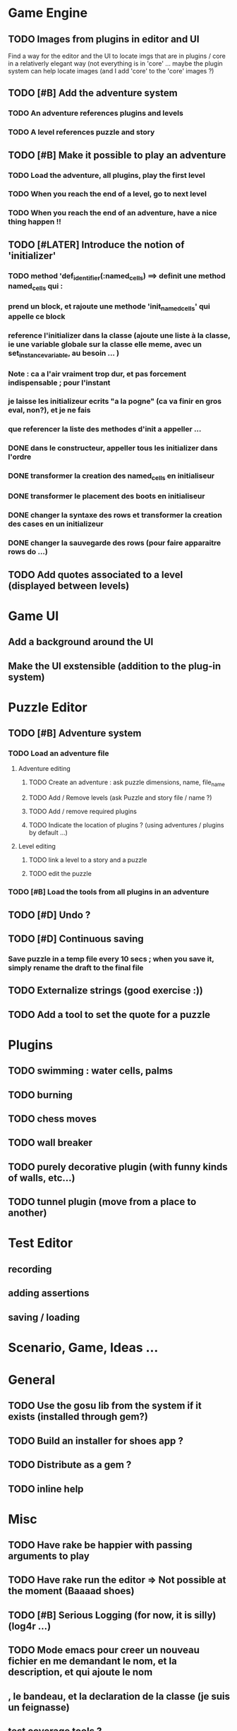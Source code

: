 * Game Engine
** TODO Images from plugins in editor and UI
   Find a way for the editor and the UI to locate imgs that are in plugins / core in
   a relativerly elegant way (not everything is in 'core' ... maybe the plugin system can
   help locate images (and I add 'core' to the 'core' images ?)
** TODO [#B] Add the adventure system
*** TODO An adventure references plugins and levels
*** TODO A level references puzzle and story
** TODO [#B] Make it possible to play an adventure
*** TODO Load the adventure, all plugins, play the first level
*** TODO When you reach the end of a level, go to next level
*** TODO When you reach the end of an adventure, have a nice thing happen !!
** TODO [#LATER] Introduce the notion of 'initializer'
*** TODO method 'def_identifier(:named_cells) ==> definit une method named_cells qui :
*** prend un block, et rajoute une methode 'init_named_cells' qui appelle ce block
*** reference l'initializer dans la classe (ajoute une liste à la classe, ie une variable globale sur la classe elle meme, avec un set_instance_variable, au besoin ... )
*** Note : ca a l'air vraiment trop dur, et pas forcement indispensable ; pour l'instant
*** je laisse les initializeur ecrits "a la pogne" (ca va finir en gros eval, non?), et je ne fais
*** que referencer la liste des methodes d'init a appeller ...
*** DONE dans le constructeur, appeller tous les initializer dans l'ordre
*** DONE transformer la creation des named_cells en initialiseur
*** DONE transformer le placement des boots en initialiseur
*** DONE changer la syntaxe des rows et transformer la creation des cases en un initializeur
*** DONE changer la sauvegarde des rows (pour faire apparaitre rows do ...)

** TODO Add quotes associated to a level (displayed between levels)
* Game UI
** Add a background around the UI
** Make the UI exstensible (addition to the plug-in system)
* Puzzle Editor
** TODO [#B] Adventure system
*** TODO Load an adventure file
**** Adventure editing
***** TODO Create an adventure : ask puzzle dimensions, name, file_name
***** TODO Add / Remove levels (ask Puzzle and story file / name ?)
***** TODO Add / remove required plugins
***** TODO Indicate the location of plugins ? (using adventures / plugins by default ...)
**** Level editing
***** TODO link a level to a story and a puzzle
***** TODO edit the puzzle
*** TODO [#B] Load the tools from all plugins in an adventure
** TODO [#D] Undo ?
** TODO [#D] Continuous saving
*** Save puzzle in a temp file every 10 secs ; when you save it, simply rename the draft to the final file
** TODO Externalize strings (good exercise :))
** TODO Add a tool to set the quote for a puzzle
* Plugins
** TODO swimming : water cells, palms
** TODO burning
** TODO chess moves
** TODO wall breaker
** TODO purely decorative plugin (with funny kinds of walls, etc...)
** TODO tunnel plugin (move from a place to another)
* Test Editor
** recording
** adding assertions
** saving / loading
* Scenario, Game, Ideas ...
* General
** TODO Use the gosu lib from the system if it exists (installed through gem?)
** TODO Build an installer for shoes app ?
** TODO Distribute as a gem ?
** TODO inline help
* Misc
** TODO Have rake be happier with passing arguments to play
** TODO Have rake run the editor => Not possible at the moment (Baaaad shoes)
** TODO [#B] Serious Logging (for now, it is silly)(log4r ...)
** TODO Mode emacs pour creer un nouveau fichier en me demandant le nom, et la description, et qui ajoute le nom
** , le bandeau, et la declaration de la classe (je suis un feignasse)
** test coverage tools ?

